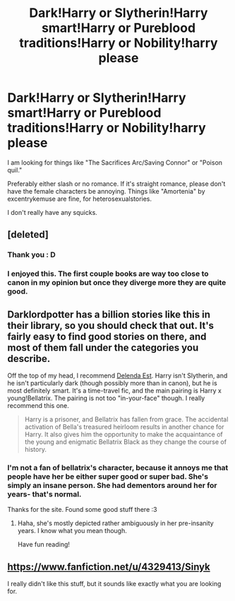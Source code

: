#+TITLE: Dark!Harry or Slytherin!Harry smart!Harry or Pureblood traditions!Harry or Nobility!harry please

* Dark!Harry or Slytherin!Harry smart!Harry or Pureblood traditions!Harry or Nobility!harry please
:PROPERTIES:
:Author: bluetaffyart
:Score: 7
:DateUnix: 1388950457.0
:DateShort: 2014-Jan-05
:END:
I am looking for things like "The Sacrifices Arc/Saving Connor" or "Poison quil."

Preferably either slash or no romance. If it's straight romance, please don't have the female characters be annoying. Things like "Amortenia" by excentrykemuse are fine, for heterosexualstories.

I don't really have any squicks.


** [deleted]
:PROPERTIES:
:Score: 3
:DateUnix: 1389240199.0
:DateShort: 2014-Jan-09
:END:

*** Thank you : D
:PROPERTIES:
:Author: bluetaffyart
:Score: 1
:DateUnix: 1389463750.0
:DateShort: 2014-Jan-11
:END:


*** I enjoyed this. The first couple books are way too close to canon in my opinion but once they diverge more they are quite good.
:PROPERTIES:
:Author: skipwith
:Score: 1
:DateUnix: 1402351301.0
:DateShort: 2014-Jun-10
:END:


** Darklordpotter has a billion stories like this in their library, so you should check that out. It's fairly easy to find good stories on there, and most of them fall under the categories you describe.

Off the top of my head, I recommend [[https://www.fanfiction.net/s/5511855/1/Delenda-Est][Delenda Est]]. Harry isn't Slytherin, and he isn't particularly dark (though possibly more than in canon), but he is most definitely smart. It's a time-travel fic, and the main pairing is Harry x young!Bellatrix. The pairing is not too "in-your-face" though. I really recommend this one.

#+begin_quote
  Harry is a prisoner, and Bellatrix has fallen from grace. The accidental activation of Bella's treasured heirloom results in another chance for Harry. It also gives him the opportunity to make the acquaintance of the young and enigmatic Bellatrix Black as they change the course of history.
#+end_quote
:PROPERTIES:
:Author: delmarria
:Score: 3
:DateUnix: 1388952528.0
:DateShort: 2014-Jan-05
:END:

*** I'm not a fan of bellatrix's character, because it annoys me that people have her be either super good or super bad. She's simply an insane person. She had dementors around her for years- that's normal.

Thanks for the site. Found some good stuff there :3
:PROPERTIES:
:Author: bluetaffyart
:Score: 1
:DateUnix: 1388961073.0
:DateShort: 2014-Jan-06
:END:

**** Haha, she's mostly depicted rather ambiguously in her pre-insanity years. I know what you mean though.

Have fun reading!
:PROPERTIES:
:Author: delmarria
:Score: 2
:DateUnix: 1388972226.0
:DateShort: 2014-Jan-06
:END:


** [[https://www.fanfiction.net/u/4329413/Sinyk]]

I really didn't like this stuff, but it sounds like exactly what you are looking for.
:PROPERTIES:
:Author: erinmichele819
:Score: 2
:DateUnix: 1390842108.0
:DateShort: 2014-Jan-27
:END:
